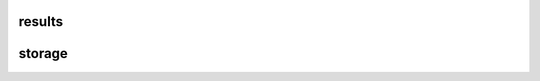 results
=======

storage
=======

.. autosummary::
    :toctree: _autosummary
    :template: module.rst

    relsad.results.storage